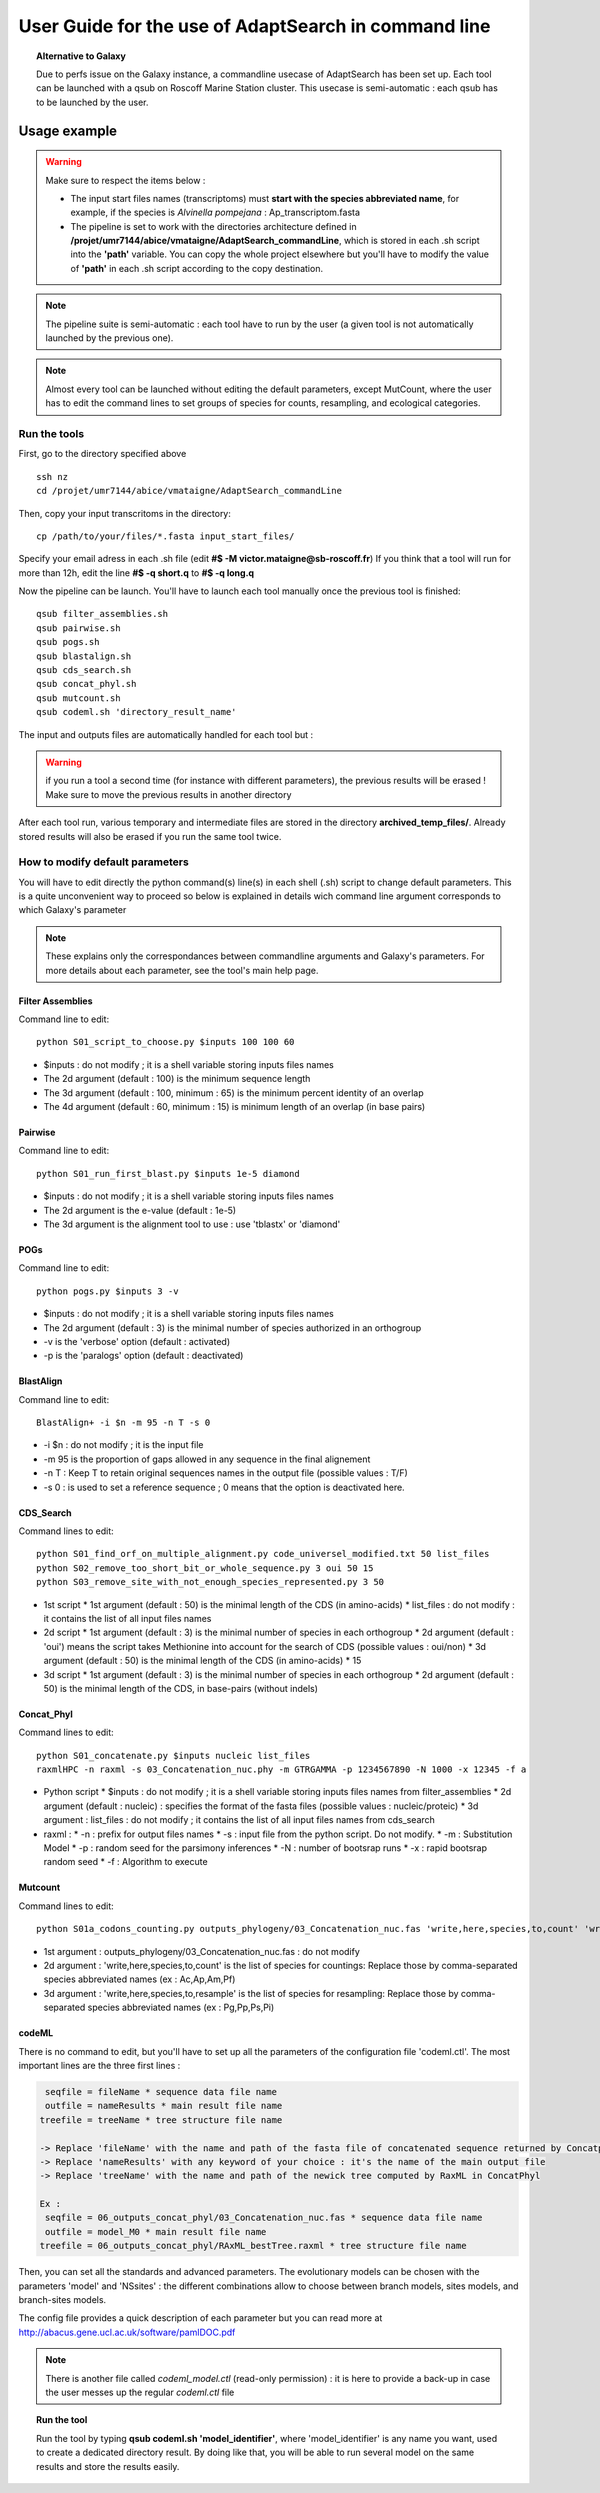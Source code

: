 *****************************************************
User Guide for the use of AdaptSearch in command line
*****************************************************


.. topic:: Alternative to Galaxy

   Due to perfs issue on the Galaxy instance, a commandline usecase of AdaptSearch has been set up. Each tool can be launched with a qsub on Roscoff Marine Station cluster. This usecase is semi-automatic : each qsub has to be launched by the user.
   
=============
Usage example
=============

.. Warning:: Make sure to respect the items below :

 * The input start files names (transcriptoms) must **start with the species abbreviated name**, for example, if the species is *Alvinella pompejana* : Ap_transcriptom.fasta
 * The pipeline is set to work with the directories architecture defined in **/projet/umr7144/abice/vmataigne/AdaptSearch_commandLine**, which is stored in each .sh script into the **'path'** variable. You can copy the whole project elsewhere but you'll have to modify the value of **'path'**  in each .sh script according to the copy destination.
 
.. note:: The pipeline suite is semi-automatic : each tool have to run by the user (a given tool is not automatically launched by the previous one).

.. note:: Almost every tool can be launched without editing the default parameters, except MutCount, where the user has to edit the command lines to set groups of species for counts, resampling, and ecological categories.

-------------
Run the tools
-------------

First, go to the directory specified above ::

   ssh nz
   cd /projet/umr7144/abice/vmataigne/AdaptSearch_commandLine
   
Then, copy your input transcritoms in the directory::

   cp /path/to/your/files/*.fasta input_start_files/
   
Specify your email adress in each .sh file (edit **#$ -M victor.mataigne@sb-roscoff.fr**)
If you think that a tool will run for more than 12h, edit the line **#$ -q short.q** to **#$ -q long.q**
   
Now the pipeline can be launch. You'll have to launch each tool manually once the previous tool is finished::

   qsub filter_assemblies.sh
   qsub pairwise.sh
   qsub pogs.sh
   qsub blastalign.sh
   qsub cds_search.sh
   qsub concat_phyl.sh
   qsub mutcount.sh
   qsub codeml.sh 'directory_result_name'
   
The input and outputs files are automatically handled for each tool but :
   
.. Warning:: if you run a tool a second time (for instance with different parameters), the previous results will be erased ! Make sure to move the previous results in another directory

After each tool run, various temporary and intermediate files are stored in the directory  **archived_temp_files/**. Already stored results will also be erased if you run the same tool twice.

--------------------------------
How to modify default parameters
--------------------------------

You will have to edit directly the python command(s) line(s) in each shell (.sh) script to change default parameters. This is a quite unconvenient way to proceed so below is explained in details wich command line argument corresponds to which Galaxy's parameter

.. note:: These explains only the correspondances between commandline arguments and Galaxy's parameters. For more details about each parameter, see the tool's main help page.

~~~~~~~~~~~~~~~~~
Filter Assemblies
~~~~~~~~~~~~~~~~~

Command line to edit::

   python S01_script_to_choose.py $inputs 100 100 60

* $inputs : do not modify ; it is a shell variable storing inputs files names
* The 2d argument (default : 100) is the minimum sequence length
* The 3d argument (default : 100, minimum : 65) is the minimum percent identity of an overlap
* The 4d argument (default : 60, minimum : 15) is minimum length of an overlap (in base pairs)
   
~~~~~~~~
Pairwise
~~~~~~~~

Command line to edit::   
   
   python S01_run_first_blast.py $inputs 1e-5 diamond

* $inputs : do not modify ; it is a shell variable storing inputs files names
* The 2d argument is the e-value (default : 1e-5)
* The 3d argument is the alignment tool to use : use 'tblastx' or 'diamond'

~~~~
POGs
~~~~

Command line to edit::

    python pogs.py $inputs 3 -v

* $inputs : do not modify ; it is a shell variable storing inputs files names
* The 2d argument (default : 3) is the minimal number of species authorized in an orthogroup
* -v is the 'verbose' option (default : activated)
* -p is the 'paralogs' option (default : deactivated)
   
~~~~~~~~~~
BlastAlign
~~~~~~~~~~

Command line to edit::

    BlastAlign+ -i $n -m 95 -n T -s 0

* -i $n : do not modify ; it is the input file
* -m 95 is the proportion of gaps allowed in any sequence in the final alignement
* -n T : Keep T to retain original sequences names in the output file (possible values : T/F)
* -s 0 : is used to set a reference sequence ; 0 means that the option is deactivated here.
   
~~~~~~~~~~
CDS_Search
~~~~~~~~~~

Command lines to edit::

    python S01_find_orf_on_multiple_alignment.py code_universel_modified.txt 50 list_files
    python S02_remove_too_short_bit_or_whole_sequence.py 3 oui 50 15
    python S03_remove_site_with_not_enough_species_represented.py 3 50

* 1st script
  * 1st argument (default : 50) is the minimal length of the CDS (in amino-acids)
  * list_files : do not modify : it contains the list of all input files names
* 2d script
  * 1st argument (default : 3) is the minimal number of species in each orthogroup
  * 2d argument (default : 'oui') means the script takes Methionine into account for the search of CDS (possible values : oui/non)
  * 3d argument (default : 50) is the minimal length of the CDS (in amino-acids)
  * 15
* 3d script
  * 1st argument (default : 3) is the minimal number of species in each orthogroup
  * 2d argument (default : 50) is the minimal length of the CDS, in base-pairs (without indels)
   
~~~~~~~~~~~
Concat_Phyl
~~~~~~~~~~~

Command lines to edit::

    python S01_concatenate.py $inputs nucleic list_files
    raxmlHPC -n raxml -s 03_Concatenation_nuc.phy -m GTRGAMMA -p 1234567890 -N 1000 -x 12345 -f a

* Python script
  * $inputs : do not modify ; it is a shell variable storing inputs files names from filter_assemblies
  * 2d argument (default : nucleic) : specifies the format of the fasta files (possible values : nucleic/proteic)
  * 3d argument : list_files : do not modify ; it contains the list of all input files names from cds_search
     
* raxml :
  * -n : prefix for output files names
  * -s : input file from the python script. Do not modify.
  * -m : Substitution Model
  * -p : random seed for the parsimony inferences
  * -N : number of bootsrap runs
  * -x : rapid bootsrap random seed
  * -f : Algorithm to execute
     
~~~~~~~~
Mutcount
~~~~~~~~

Command lines to edit::

    python S01a_codons_counting.py outputs_phylogeny/03_Concatenation_nuc.fas 'write,here,species,to,count' 'write,here,species,to,resample' 1000 1000

* 1st argument : outputs_phylogeny/03_Concatenation_nuc.fas : do not modify
* 2d argument : 'write,here,species,to,count' is the list of species for countings: Replace those by comma-separated species abbreviated names (ex : Ac,Ap,Am,Pf)
* 3d argument : 'write,here,species,to,resample' is the list of species for resampling: Replace those by comma-separated species abbreviated names (ex : Pg,Pp,Ps,Pi)

~~~~~~
codeML
~~~~~~

There is no command to edit, but you'll have to set up all the parameters of the configuration file 'codeml.ctl'. The most important lines are the three first lines :

.. code-block:: none

      seqfile = fileName * sequence data file name
      outfile = nameResults * main result file name
     treefile = treeName * tree structure file name

     -> Replace 'fileName' with the name and path of the fasta file of concatenated sequence returned by Concatphyl
     -> Replace 'nameResults' with any keyword of your choice : it's the name of the main output file
     -> Replace 'treeName' with the name and path of the newick tree computed by RaxML in ConcatPhyl

     Ex : 
      seqfile = 06_outputs_concat_phyl/03_Concatenation_nuc.fas * sequence data file name
      outfile = model_M0 * main result file name
     treefile = 06_outputs_concat_phyl/RAxML_bestTree.raxml * tree structure file name

Then, you can set all the standards and advanced parameters. The evolutionary models can be chosen with the parameters 'model' and 'NSsites' : the different combinations allow to choose between branch models, sites models, and branch-sites models.

The config file provides a quick description of each parameter but you can read more at http://abacus.gene.ucl.ac.uk/software/pamlDOC.pdf

.. note:: There is another file called *codeml_model.ctl* (read-only permission) : it is here to provide a back-up in case the user messes up the regular *codeml.ctl* file

.. topic:: Run the tool
  
   Run the tool by typing **qsub codeml.sh 'model_identifier'**, where 'model_identifier' is any name you want, used to create a dedicated directory result. By doing like that, you will be able to run several model on the same results and store the results easily.

